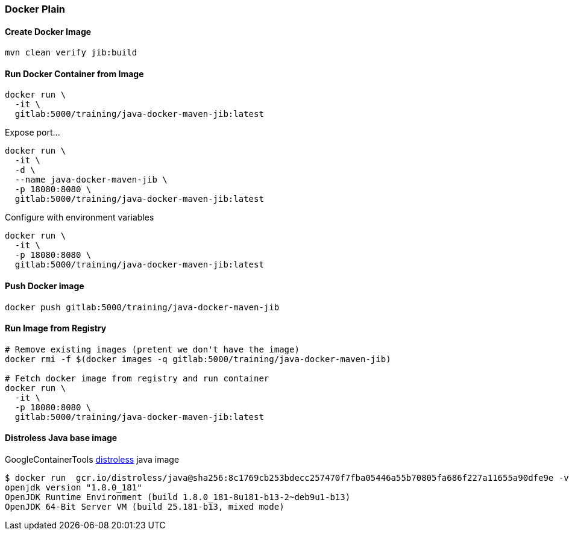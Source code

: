 === Docker Plain

==== Create Docker Image
[source,bash]
----
mvn clean verify jib:build
----

==== Run Docker Container from Image

[source,bash]
----
docker run \
  -it \
  gitlab:5000/training/java-docker-maven-jib:latest
----

Expose port...
[source,bash]
----
docker run \
  -it \
  -d \
  --name java-docker-maven-jib \
  -p 18080:8080 \
  gitlab:5000/training/java-docker-maven-jib:latest
----

Configure with environment variables
[source,bash]
----
docker run \
  -it \
  -p 18080:8080 \
  gitlab:5000/training/java-docker-maven-jib:latest
----

==== Push Docker image
[source,bash]
----
docker push gitlab:5000/training/java-docker-maven-jib
----


==== Run Image from Registry
[source,bash]
----

# Remove existing images (pretent we don't have the image)
docker rmi -f $(docker images -q gitlab:5000/training/java-docker-maven-jib)

# Fetch docker image from registry and run container
docker run \
  -it \
  -p 18080:8080 \
  gitlab:5000/training/java-docker-maven-jib:latest
----

==== Distroless Java base image

GoogleContainerTools https://github.com/GoogleContainerTools/distroless[distroless] java image
[source,bash]
----
$ docker run  gcr.io/distroless/java@sha256:8c1769cb253bdecc257470f7fba05446a55b70805fa686f227a11655a90dfe9e -version
openjdk version "1.8.0_181"
OpenJDK Runtime Environment (build 1.8.0_181-8u181-b13-2~deb9u1-b13)
OpenJDK 64-Bit Server VM (build 25.181-b13, mixed mode)
----
